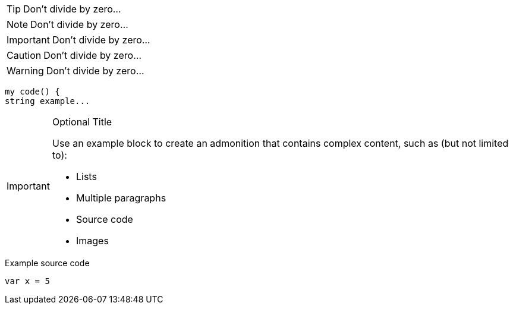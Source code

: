 
TIP: Don't divide by zero...

NOTE: Don't divide by zero...

IMPORTANT: Don't divide by zero...

CAUTION: Don't divide by zero...

WARNING: Don't divide by zero...

----
my code() {
string example...    
----


[IMPORTANT]
.Optional Title
====
Use an example block to create an admonition that contains complex content, such as (but not limited to):

* Lists
* Multiple paragraphs
* Source code
* Images
====

.Example source code
[source,python]
----
var x = 5
----